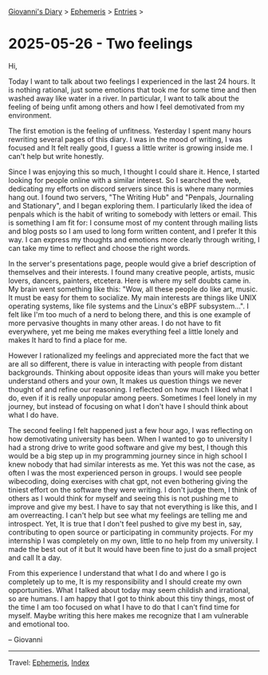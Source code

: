 #+startup: content indent

[[file:../index.org][Giovanni's Diary]] > [[file:ephemeris.org][Ephemeris]] > [[file:entries.org][Entries]] >

* 2025-05-26 - Two feelings
:PROPERTIES:
:RSS: true
:DATE: 26 May 2025 00:00 GMT
:CATEGORY: Ephemeris
:AUTHOR: Giovanni Santini
:LINK: https://giovanni-diary.netlify.app/ephemeris/2025-05-26.html
:END:
#+INDEX: Giovanni's Diary!Ephemeris!2025-05-26 - Two feelings

Hi,

Today I want to talk about two feelings I experienced in the last 24
hours.  It is nothing rational, just some emotions that took me for
some time and then washed away like water in a river.  In particular,
I want to talk about the feeling of being unfit among others and how I
feel demotivated from my environment.

The first emotion is the feeling of unfitness. Yesterday I spent
many hours rewriting several pages of this diary. I was in the mood
of writing, I was focused and It felt really good, I guess a little
writer is growing inside me. I can't help but write honestly.

Since I was enjoying this so much, I thought I could share it. Hence,
I started looking for people online with a similar interest. So I
searched the web, dedicating my efforts on discord servers since this
is where many normies hang out. I found two servers, "The Writing Hub"
and "Penpals, Journaling and Stationary", and I began exploring
them. I particularly liked the idea of penpals which is the habit of
writing to somebody with letters or email. This is something I am fit
for: I consume most of my content through mailing lists and blog posts
so I am used to long form written content, and I prefer It this
way. I can express my thoughts and emotions more clearly through
writing, I can take my time to reflect and choose the right words.

In the server's presentations page, people would give a brief
description of themselves and their interests. I found many creative
people, artists, music lovers, dancers, painters, etcetera.  Here is
where my self doubts came in. My brain went something like this: "Wow,
all these people do like art, music. It must be easy for them to
socialize. My main interests are things like UNIX operating systems,
like file systems and the Linux's eBPF subsystem...". I felt like I'm
too much of a nerd to belong there, and this is one example of more
pervasive thoughts in many other areas. I do not have to fit
everywhere, yet me being me makes everything feel a little lonely and
makes It hard to find a place for me.

However I rationalized my feelings and appreciated more the fact that
we are all so different, there is value in interacting with people
from distant backgrounds. Thinking about opposite ideas than yours
will make you better understand others and your own, It makes us
question things we never thought of and refine our reasoning. I
reflected on how much I liked what I do, even if it is really
unpopular among peers. Sometimes I feel lonely in my journey, but
instead of focusing on what I don't have I should think about what
I do have.

The second feeling I felt happened just a few hour ago, I was
reflecting on how demotivating university has been. When I wanted to
go to university I had a strong drive to write good software and give
my best, I though this would be a big step up in my programming
journey since in high school I knew nobody that had similar interests
as me. Yet this was not the case, as often I was the most experienced
person in groups. I would see people wibecoding, doing exercises with
chat gpt, not even bothering giving the tiniest effort on the software
they were writing. I don't judge them, I think of others as I would
think for myself and seeing this is not pushing me to improve and give
my best. I have to say that not everything is like this, and I am
overreacting. I can't help but see what my feelings are telling me and
introspect. Yet, It is true that I don't feel pushed to give my best
in, say, contributing to open source or participating in community
projects. For my internship I was completely on my own, little to no
help from my university. I made the best out of it but It would have
been fine to just do a small project and call It a day.

From this experience I understand that what I do and where I go is
completely up to me, It is my responsibility and I should create my
own opportunities. What I talked about today may seem childish and
irrational, so are humans. I am happy that I got to think about this
tiny things, most of the time I am too focused on what I have to do
that I can't find time for myself. Maybe writing this here makes me
recognize that I am vulnerable and emotional too.

-- Giovanni

-----

Travel: [[file:ephemeris.org][Ephemeris]], [[file:../theindex.org][Index]] 
